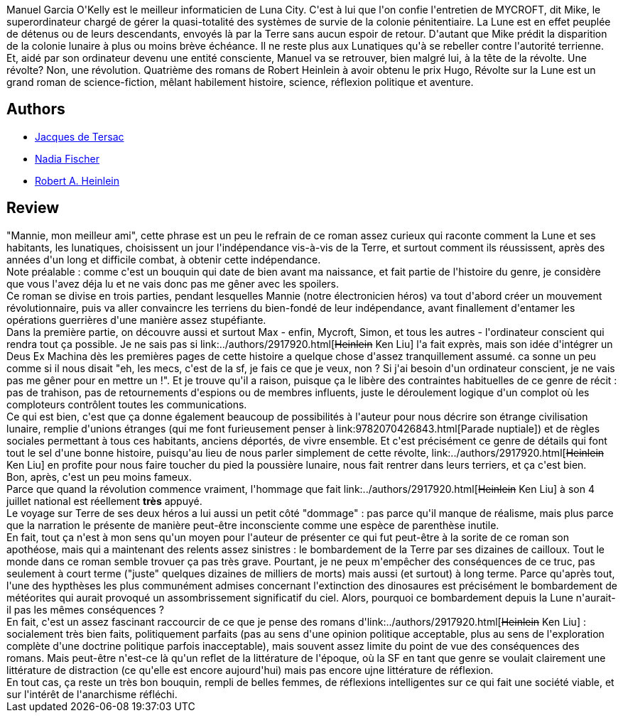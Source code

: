 :jbake-type: post
:jbake-status: published
:jbake-title: Révolte sur la lune
:jbake-tags:  anticipation, complot, guerre, ia, politique, rayon-imaginaire,_année_2008,_mois_déc.,_note_5,lune,read
:jbake-date: 2008-12-19
:jbake-depth: ../../
:jbake-uri: goodreads/books/9782070343621.adoc
:jbake-bigImage: https://i.gr-assets.com/images/S/compressed.photo.goodreads.com/books/1330035699l/5978184.jpg
:jbake-smallImage: https://i.gr-assets.com/images/S/compressed.photo.goodreads.com/books/1330035699l/5978184._SY75_.jpg
:jbake-source: https://www.goodreads.com/book/show/5978184
:jbake-style: goodreads goodreads-book

++++
<div class="book-description">
Manuel Garcia O'Kelly est le meilleur informaticien de Luna City. C'est à lui que l'on confie l'entretien de MYCROFT, dit Mike, le superordinateur chargé de gérer la quasi-totalité des systèmes de survie de la colonie pénitentiaire. La Lune est en effet peuplée de détenus ou de leurs descendants, envoyés là par la Terre sans aucun espoir de retour. D'autant que Mike prédit la disparition de la colonie lunaire à plus ou moins brève échéance. Il ne reste plus aux Lunatiques qu'à se rebeller contre l'autorité terrienne. Et, aidé par son ordinateur devenu une entité consciente, Manuel va se retrouver, bien malgré lui, à la tête de la révolte. Une révolte? Non, une révolution. Quatrième des romans de Robert Heinlein à avoir obtenu le prix Hugo, Révolte sur la Lune est un grand roman de science-fiction, mêlant habilement histoire, science, réflexion politique et aventure.
</div>
++++


## Authors
* link:../authors/2739517.html[Jacques de Tersac]
* link:../authors/2739518.html[Nadia Fischer]
* link:../authors/205.html[Robert A. Heinlein]



## Review

++++
"Mannie, mon meilleur ami", cette phrase est un peu le refrain de ce roman assez curieux qui raconte comment la Lune et ses habitants, les lunatiques, choisissent un jour l'indépendance vis-à-vis de la Terre, et surtout comment ils réussissent, après des années d'un long et difficile combat, à obtenir cette indépendance.<br/>Note préalable : comme c'est un bouquin qui date de bien avant ma naissance, et fait partie de l'histoire du genre, je considère que vous l'avez déja lu et ne vais donc pas me gêner avec les spoilers.<br/>Ce roman se divise en trois parties, pendant lesquelles Mannie (notre électronicien héros) va tout d'abord créer un mouvement révolutionnaire, puis va aller convaincre les terriens du bien-fondé de leur indépendance, avant finallement d'entamer les opérations guerrières d'une manière assez stupéfiante.<br/>Dans la première partie, on découvre aussi et surtout Max - enfin, Mycroft, Simon, et tous les autres - l'ordinateur conscient qui rendra tout ça possible. Je ne sais pas si link:../authors/2917920.html[<strike>Heinlein</strike> Ken Liu] l'a fait exprès, mais son idée d'intégrer un Deus Ex Machina dès les premières pages de cette histoire a quelque chose d'assez tranquillement assumé. ca sonne un peu comme si il nous disait "eh, les mecs, c'est de la sf, je fais ce que je veux, non ? Si j'ai besoin d'un ordinateur conscient, je ne vais pas me gêner pour en mettre un !". Et je trouve qu'il a raison, puisque ça le libère des contraintes habituelles de ce genre de récit : pas de trahison, pas de retournements d'espions ou de membres influents, juste le déroulement logique d'un complot où les comploteurs contrôlent toutes les communications.<br/>Ce qui est bien, c'est que ça donne également beaucoup de possibilités à l'auteur pour nous décrire son étrange civilisation lunaire, remplie d'unions étranges (qui me font furieusement penser à link:9782070426843.html[Parade nuptiale]) et de règles sociales permettant à tous ces habitants, anciens déportés, de vivre ensemble. Et c'est précisément ce genre de détails qui font tout le sel d'une bonne histoire, puisqu'au lieu de nous parler simplement de cette révolte, link:../authors/2917920.html[<strike>Heinlein</strike> Ken Liu] en profite pour nous faire toucher du pied la poussière lunaire, nous fait rentrer dans leurs terriers, et ça c'est bien.<br/>Bon, après, c'est un peu moins fameux.<br/>Parce que quand la révolution commence vraiment, l'hommage que fait link:../authors/2917920.html[<strike>Heinlein</strike> Ken Liu] à son 4 juillet national est réellement <b>très</b> appuyé.<br/>Le voyage sur Terre de ses deux héros a lui aussi un petit côté "dommage" : pas parce qu'il manque de réalisme, mais plus parce que la narration le présente de manière peut-être inconsciente comme une espèce de parenthèse inutile.<br/>En fait, tout ça n'est à mon sens qu'un moyen pour l'auteur de présenter ce qui fut peut-être à la sorite de ce roman son apothéose, mais qui a maintenant des relents assez sinistres : le bombardement de la Terre par ses dizaines de cailloux. Tout le monde dans ce roman semble trovuer ça pas très grave. Pourtant, je ne peux m'empêcher des conséquences de ce truc, pas seulement à court terme ("juste" quelques dizaines de milliers de morts) mais aussi (et surtout) à long terme. Parce qu'après tout, l'une des hypthèses les plus communément admises concernant l'extinction des dinosaures est précisément le bombardement de météorites qui aurait provoqué un assombrissement significatif du ciel. Alors, pourquoi ce bombardement depuis la Lune n'aurait-il pas les mêmes conséquences ?<br/>En fait, c'est un assez fascinant raccourcir de ce que je pense des romans d'link:../authors/2917920.html[<strike>Heinlein</strike> Ken Liu] : socialement très bien faits, politiquement parfaits (pas au sens d'une opinion politique acceptable, plus au sens de l'exploration complète d'une doctrine politique parfois inacceptable), mais souvent assez limite du point de vue des conséquences des romans. Mais peut-être n'est-ce là qu'un reflet de la littérature de l'époque, où la SF en tant que genre se voulait clairement une littérature de distraction (ce qu'elle est encore aujourd'hui) mais pas encore ujne littérature de réflexion.<br/>En tout cas, ça reste un très bon bouquin, rempli de belles femmes, de réflexions intelligentes sur ce qui fait une société viable, et sur l'intérêt de l'anarchisme réfléchi.
++++